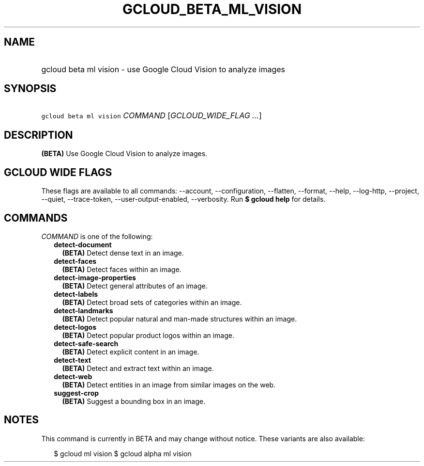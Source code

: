 
.TH "GCLOUD_BETA_ML_VISION" 1



.SH "NAME"
.HP
gcloud beta ml vision \- use Google Cloud Vision to analyze images



.SH "SYNOPSIS"
.HP
\f5gcloud beta ml vision\fR \fICOMMAND\fR [\fIGCLOUD_WIDE_FLAG\ ...\fR]



.SH "DESCRIPTION"

\fB(BETA)\fR Use Google Cloud Vision to analyze images.



.SH "GCLOUD WIDE FLAGS"

These flags are available to all commands: \-\-account, \-\-configuration,
\-\-flatten, \-\-format, \-\-help, \-\-log\-http, \-\-project, \-\-quiet,
\-\-trace\-token, \-\-user\-output\-enabled, \-\-verbosity. Run \fB$ gcloud
help\fR for details.



.SH "COMMANDS"

\f5\fICOMMAND\fR\fR is one of the following:

.RS 2m
.TP 2m
\fBdetect\-document\fR
\fB(BETA)\fR Detect dense text in an image.

.TP 2m
\fBdetect\-faces\fR
\fB(BETA)\fR Detect faces within an image.

.TP 2m
\fBdetect\-image\-properties\fR
\fB(BETA)\fR Detect general attributes of an image.

.TP 2m
\fBdetect\-labels\fR
\fB(BETA)\fR Detect broad sets of categories within an image.

.TP 2m
\fBdetect\-landmarks\fR
\fB(BETA)\fR Detect popular natural and man\-made structures within an image.

.TP 2m
\fBdetect\-logos\fR
\fB(BETA)\fR Detect popular product logos within an image.

.TP 2m
\fBdetect\-safe\-search\fR
\fB(BETA)\fR Detect explicit content in an image.

.TP 2m
\fBdetect\-text\fR
\fB(BETA)\fR Detect and extract text within an image.

.TP 2m
\fBdetect\-web\fR
\fB(BETA)\fR Detect entities in an image from similar images on the web.

.TP 2m
\fBsuggest\-crop\fR
\fB(BETA)\fR Suggest a bounding box in an image.


.RE
.sp

.SH "NOTES"

This command is currently in BETA and may change without notice. These variants
are also available:

.RS 2m
$ gcloud ml vision
$ gcloud alpha ml vision
.RE

